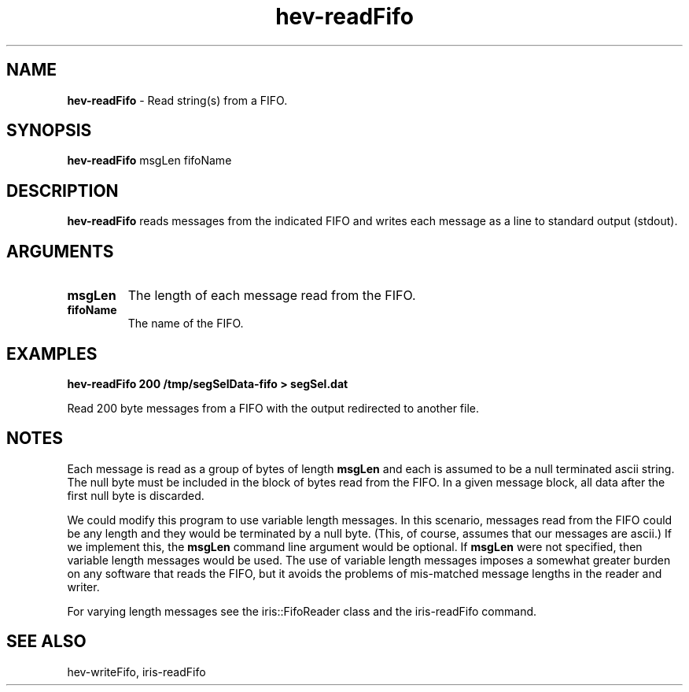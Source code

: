 .TH hev-readFifo 1 "January 2009" "NIST/MCSD/HPCVG" "HPCVG HEV"
.SH NAME
.B hev-readFifo
- Read string(s) from a FIFO.

.SH SYNOPSIS
.B hev-readFifo    
msgLen fifoName

.SH DESCRIPTION
.PP
.B
hev-readFifo
reads messages from the indicated FIFO and writes 
each message as a line to standard output (stdout).


.SH ARGUMENTS

.TP
.B msgLen
The length of each message read from the FIFO.

.TP
.B fifoName
The name of the FIFO.


.SH EXAMPLES

.B hev-readFifo 200 /tmp/segSelData-fifo > segSel.dat

Read 200 byte messages from a FIFO with the output redirected
to another file.


.SH NOTES

Each message is read as a group of bytes of length
.B msgLen
and each is assumed to be a null terminated ascii string.
The null byte must be included in the block of bytes read from the FIFO.  
In a given message block, all data after the first null byte is discarded.


We could modify this program to use variable length messages.  
In this scenario, messages read from the FIFO could be any
length and they would be terminated by a null byte.
(This, of course, assumes that our messages are ascii.)
If we implement this, the 
.B msgLen
command line argument would be optional.  
If 
.B msgLen
were not specified, then variable length messages would be used.
The use of variable length messages imposes a somewhat greater burden on
any software that reads the FIFO, but it avoids the problems of
mis-matched message lengths in the reader and writer.

For varying length messages see the iris::FifoReader class and the
iris-readFifo command.


.SH SEE ALSO

hev-writeFifo, iris-readFifo
